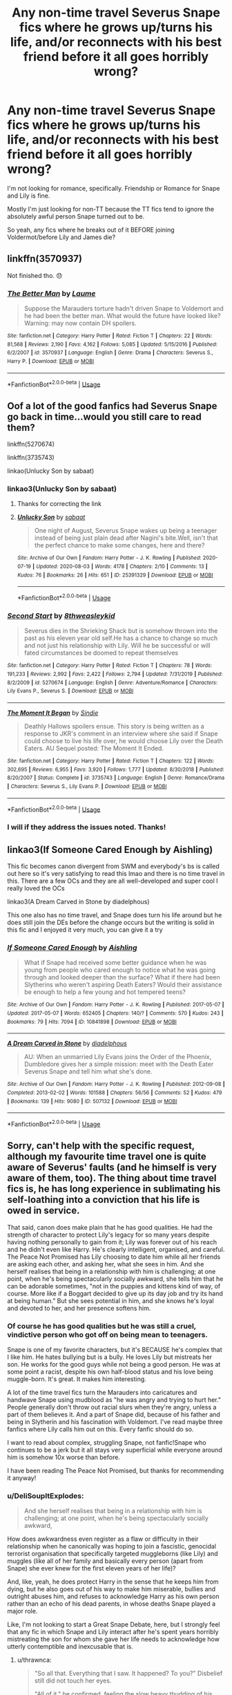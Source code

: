 #+TITLE: Any non-time travel Severus Snape fics where he grows up/turns his life, and/or reconnects with his best friend before it all goes horribly wrong?

* Any non-time travel Severus Snape fics where he grows up/turns his life, and/or reconnects with his best friend before it all goes horribly wrong?
:PROPERTIES:
:Author: iamthatguy54
:Score: 9
:DateUnix: 1596684839.0
:DateShort: 2020-Aug-06
:FlairText: Request
:END:
I'm not looking for romance, specifically. Friendship or Romance for Snape and Lily is fine.

Mostly I'm just looking for non-TT because the TT fics tend to ignore the absolutely awful person Snape turned out to be.

So yeah, any fics where he breaks out of it BEFORE joining Voldermot/before Lily and James die?


** linkffn(3570937)

Not finished tho. 😞
:PROPERTIES:
:Author: lillithsgambit
:Score: 2
:DateUnix: 1596692474.0
:DateShort: 2020-Aug-06
:END:

*** [[https://www.fanfiction.net/s/3570937/1/][*/The Better Man/*]] by [[https://www.fanfiction.net/u/871958/Laume][/Laume/]]

#+begin_quote
  Suppose the Marauders torture hadn't driven Snape to Voldemort and he had been the better man. What would the future have looked like? Warning: may now contain DH spoilers.
#+end_quote

^{/Site/:} ^{fanfiction.net} ^{*|*} ^{/Category/:} ^{Harry} ^{Potter} ^{*|*} ^{/Rated/:} ^{Fiction} ^{T} ^{*|*} ^{/Chapters/:} ^{22} ^{*|*} ^{/Words/:} ^{81,568} ^{*|*} ^{/Reviews/:} ^{2,190} ^{*|*} ^{/Favs/:} ^{4,162} ^{*|*} ^{/Follows/:} ^{5,085} ^{*|*} ^{/Updated/:} ^{5/15/2016} ^{*|*} ^{/Published/:} ^{6/2/2007} ^{*|*} ^{/id/:} ^{3570937} ^{*|*} ^{/Language/:} ^{English} ^{*|*} ^{/Genre/:} ^{Drama} ^{*|*} ^{/Characters/:} ^{Severus} ^{S.,} ^{Harry} ^{P.} ^{*|*} ^{/Download/:} ^{[[http://www.ff2ebook.com/old/ffn-bot/index.php?id=3570937&source=ff&filetype=epub][EPUB]]} ^{or} ^{[[http://www.ff2ebook.com/old/ffn-bot/index.php?id=3570937&source=ff&filetype=mobi][MOBI]]}

--------------

*FanfictionBot*^{2.0.0-beta} | [[https://github.com/tusing/reddit-ffn-bot/wiki/Usage][Usage]]
:PROPERTIES:
:Author: FanfictionBot
:Score: 1
:DateUnix: 1596692489.0
:DateShort: 2020-Aug-06
:END:


** Oof a lot of the good fanfics had Severus Snape go back in time...would you still care to read them?

linkffn(5270674)

linkffn(3735743)

linkao(Unlucky Son by sabaat)
:PROPERTIES:
:Author: Amber_Sun14
:Score: 2
:DateUnix: 1596730124.0
:DateShort: 2020-Aug-06
:END:

*** linkao3(Unlucky Son by sabaat)
:PROPERTIES:
:Author: valleyofpeace
:Score: 2
:DateUnix: 1596731151.0
:DateShort: 2020-Aug-06
:END:

**** Thanks for correcting the link
:PROPERTIES:
:Author: Amber_Sun14
:Score: 3
:DateUnix: 1596731678.0
:DateShort: 2020-Aug-06
:END:


**** [[https://archiveofourown.org/works/25391329][*/Unlucky Son/*]] by [[https://www.archiveofourown.org/users/sabaat/pseuds/sabaat][/sabaat/]]

#+begin_quote
  One night of August, Severus Snape wakes up being a teenager instead of being just plain dead after Nagini's bite.Well, isn't that the perfect chance to make some changes, here and there?
#+end_quote

^{/Site/:} ^{Archive} ^{of} ^{Our} ^{Own} ^{*|*} ^{/Fandom/:} ^{Harry} ^{Potter} ^{-} ^{J.} ^{K.} ^{Rowling} ^{*|*} ^{/Published/:} ^{2020-07-19} ^{*|*} ^{/Updated/:} ^{2020-08-03} ^{*|*} ^{/Words/:} ^{4178} ^{*|*} ^{/Chapters/:} ^{2/10} ^{*|*} ^{/Comments/:} ^{13} ^{*|*} ^{/Kudos/:} ^{76} ^{*|*} ^{/Bookmarks/:} ^{26} ^{*|*} ^{/Hits/:} ^{651} ^{*|*} ^{/ID/:} ^{25391329} ^{*|*} ^{/Download/:} ^{[[https://archiveofourown.org/downloads/25391329/Unlucky%20Son.epub?updated_at=1596495270][EPUB]]} ^{or} ^{[[https://archiveofourown.org/downloads/25391329/Unlucky%20Son.mobi?updated_at=1596495270][MOBI]]}

--------------

*FanfictionBot*^{2.0.0-beta} | [[https://github.com/tusing/reddit-ffn-bot/wiki/Usage][Usage]]
:PROPERTIES:
:Author: FanfictionBot
:Score: 1
:DateUnix: 1596731176.0
:DateShort: 2020-Aug-06
:END:


*** [[https://www.fanfiction.net/s/5270674/1/][*/Second Start/*]] by [[https://www.fanfiction.net/u/1666976/8thweasleykid][/8thweasleykid/]]

#+begin_quote
  Severus dies in the Shrieking Shack but is somehow thrown into the past as his eleven year old self.He has a chance to change so much and not just his relationship with Lily. Will he be successful or will fated circumstances be doomed to repeat themselves
#+end_quote

^{/Site/:} ^{fanfiction.net} ^{*|*} ^{/Category/:} ^{Harry} ^{Potter} ^{*|*} ^{/Rated/:} ^{Fiction} ^{T} ^{*|*} ^{/Chapters/:} ^{78} ^{*|*} ^{/Words/:} ^{191,233} ^{*|*} ^{/Reviews/:} ^{2,992} ^{*|*} ^{/Favs/:} ^{2,422} ^{*|*} ^{/Follows/:} ^{2,794} ^{*|*} ^{/Updated/:} ^{7/31/2019} ^{*|*} ^{/Published/:} ^{8/2/2009} ^{*|*} ^{/id/:} ^{5270674} ^{*|*} ^{/Language/:} ^{English} ^{*|*} ^{/Genre/:} ^{Adventure/Romance} ^{*|*} ^{/Characters/:} ^{Lily} ^{Evans} ^{P.,} ^{Severus} ^{S.} ^{*|*} ^{/Download/:} ^{[[http://www.ff2ebook.com/old/ffn-bot/index.php?id=5270674&source=ff&filetype=epub][EPUB]]} ^{or} ^{[[http://www.ff2ebook.com/old/ffn-bot/index.php?id=5270674&source=ff&filetype=mobi][MOBI]]}

--------------

[[https://www.fanfiction.net/s/3735743/1/][*/The Moment It Began/*]] by [[https://www.fanfiction.net/u/46567/Sindie][/Sindie/]]

#+begin_quote
  Deathly Hallows spoilers ensue. This story is being written as a response to JKR's comment in an interview where she said if Snape could choose to live his life over, he would choose Lily over the Death Eaters. AU Sequel posted: The Moment It Ended.
#+end_quote

^{/Site/:} ^{fanfiction.net} ^{*|*} ^{/Category/:} ^{Harry} ^{Potter} ^{*|*} ^{/Rated/:} ^{Fiction} ^{T} ^{*|*} ^{/Chapters/:} ^{122} ^{*|*} ^{/Words/:} ^{302,695} ^{*|*} ^{/Reviews/:} ^{6,955} ^{*|*} ^{/Favs/:} ^{3,920} ^{*|*} ^{/Follows/:} ^{1,777} ^{*|*} ^{/Updated/:} ^{8/30/2018} ^{*|*} ^{/Published/:} ^{8/20/2007} ^{*|*} ^{/Status/:} ^{Complete} ^{*|*} ^{/id/:} ^{3735743} ^{*|*} ^{/Language/:} ^{English} ^{*|*} ^{/Genre/:} ^{Romance/Drama} ^{*|*} ^{/Characters/:} ^{Severus} ^{S.,} ^{Lily} ^{Evans} ^{P.} ^{*|*} ^{/Download/:} ^{[[http://www.ff2ebook.com/old/ffn-bot/index.php?id=3735743&source=ff&filetype=epub][EPUB]]} ^{or} ^{[[http://www.ff2ebook.com/old/ffn-bot/index.php?id=3735743&source=ff&filetype=mobi][MOBI]]}

--------------

*FanfictionBot*^{2.0.0-beta} | [[https://github.com/tusing/reddit-ffn-bot/wiki/Usage][Usage]]
:PROPERTIES:
:Author: FanfictionBot
:Score: 1
:DateUnix: 1596730146.0
:DateShort: 2020-Aug-06
:END:


*** I will if they address the issues noted. Thanks!
:PROPERTIES:
:Author: iamthatguy54
:Score: 1
:DateUnix: 1596761698.0
:DateShort: 2020-Aug-07
:END:


** linkao3(If Someone Cared Enough by Aishling)

This fic becomes canon divergent from SWM and everybody's bs is called out here so it's very satisfying to read this lmao and there is no time travel in this. There are a few OCs and they are all well-developed and super cool I really loved the OCs

linkao3(A Dream Carved in Stone by diadelphous)

This one also has no time travel, and Snape does turn his life around but he does still join the DEs before the change occurs but the writing is solid in this fic and I enjoyed it very much, you can give it a try
:PROPERTIES:
:Author: valleyofpeace
:Score: 2
:DateUnix: 1596731103.0
:DateShort: 2020-Aug-06
:END:

*** [[https://archiveofourown.org/works/10841898][*/If Someone Cared Enough/*]] by [[https://www.archiveofourown.org/users/Aishling/pseuds/Aishling][/Aishling/]]

#+begin_quote
  What if Snape had received some better guidance when he was young from people who cared enough to notice what he was going through and looked deeper than the surface? What if there had been Slytherins who weren't aspiring Death Eaters? Would their assistance be enough to help a few young and hot tempered teens?
#+end_quote

^{/Site/:} ^{Archive} ^{of} ^{Our} ^{Own} ^{*|*} ^{/Fandom/:} ^{Harry} ^{Potter} ^{-} ^{J.} ^{K.} ^{Rowling} ^{*|*} ^{/Published/:} ^{2017-05-07} ^{*|*} ^{/Updated/:} ^{2017-05-07} ^{*|*} ^{/Words/:} ^{652405} ^{*|*} ^{/Chapters/:} ^{140/?} ^{*|*} ^{/Comments/:} ^{570} ^{*|*} ^{/Kudos/:} ^{243} ^{*|*} ^{/Bookmarks/:} ^{79} ^{*|*} ^{/Hits/:} ^{7094} ^{*|*} ^{/ID/:} ^{10841898} ^{*|*} ^{/Download/:} ^{[[https://archiveofourown.org/downloads/10841898/If%20Someone%20Cared%20Enough.epub?updated_at=1591189827][EPUB]]} ^{or} ^{[[https://archiveofourown.org/downloads/10841898/If%20Someone%20Cared%20Enough.mobi?updated_at=1591189827][MOBI]]}

--------------

[[https://archiveofourown.org/works/507132][*/A Dream Carved in Stone/*]] by [[https://www.archiveofourown.org/users/diadelphous/pseuds/diadelphous][/diadelphous/]]

#+begin_quote
  AU: When an unmarried Lily Evans joins the Order of the Phoenix, Dumbledore gives her a simple mission: meet with the Death Eater Severus Snape and tell him what she's done.
#+end_quote

^{/Site/:} ^{Archive} ^{of} ^{Our} ^{Own} ^{*|*} ^{/Fandom/:} ^{Harry} ^{Potter} ^{-} ^{J.} ^{K.} ^{Rowling} ^{*|*} ^{/Published/:} ^{2012-09-08} ^{*|*} ^{/Completed/:} ^{2013-02-02} ^{*|*} ^{/Words/:} ^{101588} ^{*|*} ^{/Chapters/:} ^{56/56} ^{*|*} ^{/Comments/:} ^{52} ^{*|*} ^{/Kudos/:} ^{479} ^{*|*} ^{/Bookmarks/:} ^{139} ^{*|*} ^{/Hits/:} ^{9080} ^{*|*} ^{/ID/:} ^{507132} ^{*|*} ^{/Download/:} ^{[[https://archiveofourown.org/downloads/507132/A%20Dream%20Carved%20in%20Stone.epub?updated_at=1583682553][EPUB]]} ^{or} ^{[[https://archiveofourown.org/downloads/507132/A%20Dream%20Carved%20in%20Stone.mobi?updated_at=1583682553][MOBI]]}

--------------

*FanfictionBot*^{2.0.0-beta} | [[https://github.com/tusing/reddit-ffn-bot/wiki/Usage][Usage]]
:PROPERTIES:
:Author: FanfictionBot
:Score: 1
:DateUnix: 1596731137.0
:DateShort: 2020-Aug-06
:END:


** Sorry, can't help with the specific request, although my favourite time travel one is quite aware of Severus' faults (and he himself is very aware of them, too). The thing about time travel fics is, he has long experience in sublimating his self-loathing into a conviction that his life is owed in service.

That said, canon does make plain that he has good qualities. He had the strength of character to protect Lily's legacy for so many years despite having nothing personally to gain from it; Lily was forever out of his reach and he didn't even like Harry. He's clearly intelligent, organised, and careful. The Peace Not Promised has Lily choosing to date him while all her friends are asking each other, and asking her, what she sees in him. And she herself realises that being in a relationship with him is challenging; at one point, when he's being spectacularly socially awkward, she tells him that he can be adorable sometimes, "not in the puppies and kittens kind of way, of course. More like if a Boggart decided to give up its day job and try its hand at being human." But she sees potential in him, and she knows he's loyal and devoted to her, and her presence softens him.
:PROPERTIES:
:Author: thrawnca
:Score: 0
:DateUnix: 1596719114.0
:DateShort: 2020-Aug-06
:END:

*** Of course he has good qualities but he was still a cruel, vindictive person who got off on being mean to teenagers.

Snape is one of my favorite characters, but it's BECAUSE he's complex that I like him. He hates bullying but is a bully. He loves Lily but mistreats her son. He works for the good guys while not being a good person. He was at some point a racist, despite his own half-blood status and his love being muggle-born. It's great. It makes him interesting.

A lot of the time travel fics turn the Marauders into caricatures and handwave Snape using mudblood as "he was angry and trying to hurt her." People generally don't throw out racial slurs when they're angry, unless a part of them believes it. And a part of Snape did, because of his father and being in Slytherin and his fascination with Voldemort. I've read maybe three fanfics where Lily calls him out on this. Every fanfic should do so.

I want to read about complex, struggling Snape, not fanfic!Snape who continues to be a jerk but it all stays very superficial while everyone around him is somehow 10x worse than before.

I have been reading The Peace Not Promised, but thanks for recommending it anyway!
:PROPERTIES:
:Author: iamthatguy54
:Score: 7
:DateUnix: 1596721224.0
:DateShort: 2020-Aug-06
:END:


*** u/DeliSoupItExplodes:
#+begin_quote
  And she herself realises that being in a relationship with him is challenging; at one point, when he's being spectacularly socially awkward,
#+end_quote

How does awkwardness even register as a flaw or difficulty in their relationship when he canonically was hoping to join a fascistic, genocidal terrorist organisation that specifically targeted muggleborns (like Lily) and muggles (like all of her family and basically every person (apart from Snape) she ever knew for the first eleven years of her life)?

And, like, yeah, he does protect Harry in the sense that he keeps him from dying, but he also goes out of his way to make him miserable, bullies and outright abuses him, and refuses to acknowledge Harry as his own person rather than an echo of his dead parents, in whose deaths Snape played a major role.

Like, I'm not looking to start a Great Snape Debate, here, but I strongly feel that any fic in which Snape and Lily interact after he's spent years horribly mistreating the son for whom she gave her life needs to acknowledge how utterly contemptible and inexcusable that is.
:PROPERTIES:
:Author: DeliSoupItExplodes
:Score: 2
:DateUnix: 1596723569.0
:DateShort: 2020-Aug-06
:END:

**** u/thrawnca:
#+begin_quote
  "So all that. Everything that I saw. It happened? To you?" Disbelief still did not touch her eyes.

  "All of it," he confirmed, feeling the slow heavy thudding of his heart, "because of me."

  Tears. He felt it then, sliding down his sallow cheek, sliding slowly down his angular chin and falling away. He made no motion to stem this shameful display of emotions; he could not stop himself even if he tried.

  "My fault. I'm sorry," he gasped, his voice catching. "I killed you Lily."

  He could not stop himself as the words poured from his mouth. Confessions of the sort of man he truly was.

  "You died because I sold your son to the Dark Lord. Because I overheard a prophecy. I hadn't known who it spoke of, but had it affected anyone but you I would not have done a single thing to stop it. I would not have cared."

  He was babbling, he knew. His words were not reassuring, he knew. She could not derive any comfort from them, he knew.

  "I was a Death Eater! I killed so many. Committed many terrible acts on behalf of the Dark Lord."

  The worst of himself poured freely from his mouth. He could not stop himself. Why couldn't he stop himself?

  "When I knew it was you, when I realised what I had done, I had asked the Dark Lord to spare you. I did not care if he took Potter, or your son. I did not care one whit!"

  He felt disgust at his own words. The truth about himself he hid from the world, that he himself was unwilling to face, laid bare for the only person in his life that ever mattered.

  He could not even meet her eyes.

  "I was evil. I was truly evil."
#+end_quote
:PROPERTIES:
:Author: thrawnca
:Score: 1
:DateUnix: 1596742715.0
:DateShort: 2020-Aug-07
:END:
